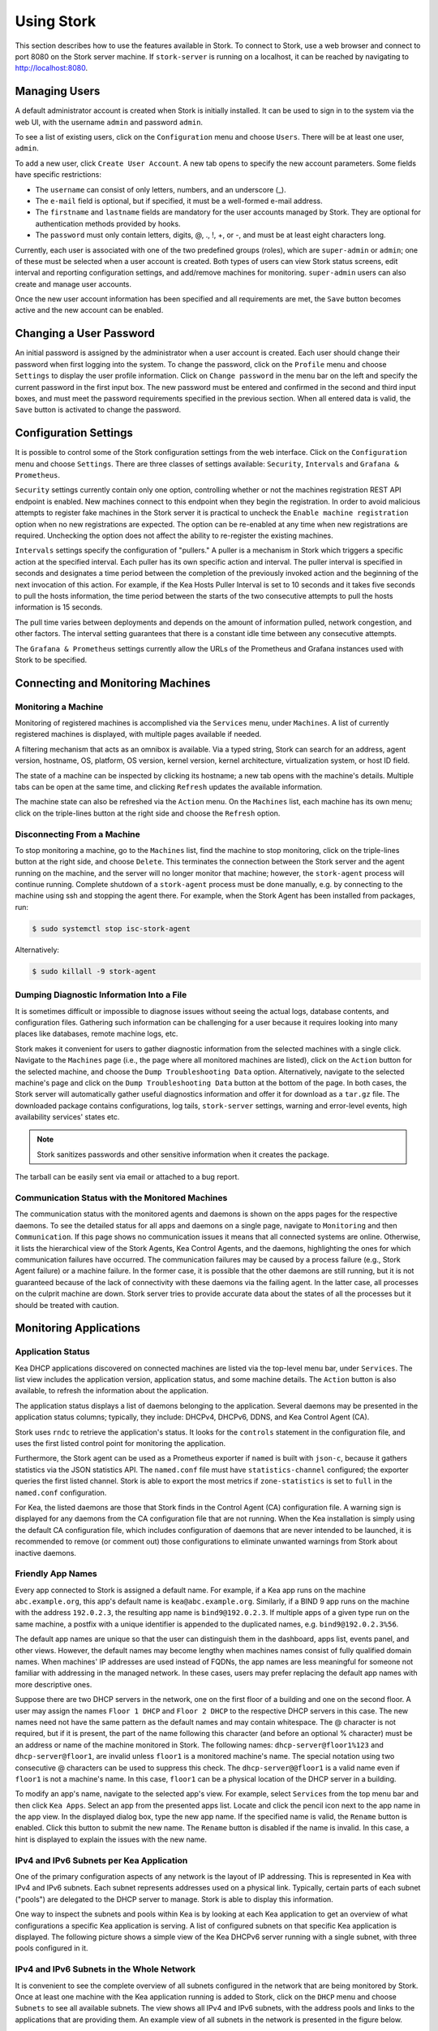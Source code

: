 .. _usage:

***********
Using Stork
***********

This section describes how to use the features available in Stork. To
connect to Stork, use a web browser and connect to port 8080 on the Stork server machine. If
``stork-server`` is running on a localhost, it can be reached by navigating to
http://localhost:8080.

Managing Users
==============

A default administrator account is created when Stork is initially installed. It can be used to
sign in to the system via the web UI, with the username ``admin`` and password ``admin``.

To see a list of existing users, click on the ``Configuration`` menu and
choose ``Users``. There will be at least one user, ``admin``.

To add a new user, click ``Create User Account``. A new tab opens to
specify the new account parameters. Some fields have specific
restrictions:

- The ``username`` can consist of only letters, numbers, and an underscore
  (_).
- The ``e-mail`` field is optional, but if specified, it must be a
  well-formed e-mail address.
- The ``firstname`` and ``lastname`` fields are mandatory for the user accounts managed
  by Stork. They are optional for authentication methods provided by hooks.
- The ``password`` must only contain letters, digits, @, ., !, +, or -,
  and must be at least eight characters long.

Currently, each user is associated with one of the two predefined groups
(roles), which are ``super-admin`` or ``admin``; one of these must be selected
when a user account is created. Both types of users can view Stork
status screens, edit interval and reporting configuration settings, and
add/remove machines for monitoring. ``super-admin`` users can also
create and manage user accounts.

Once the new user account information has been specified and all
requirements are met, the ``Save`` button becomes active and the new
account can be enabled.

Changing a User Password
========================

An initial password is assigned by the administrator when a user
account is created. Each user should change their password when first
logging into the system. To change the password, click on the
``Profile`` menu and choose ``Settings`` to display the user profile
information. Click on ``Change password`` in the menu bar on the left
and specify the current password in the first input box. The new
password must be entered and confirmed in the second and third input
boxes, and must meet the password requirements specified in the
previous section. When all entered data is valid, the ``Save`` button
is activated to change the password.

Configuration Settings
======================

It is possible to control some of the Stork configuration settings from
the web interface. Click on the ``Configuration`` menu and choose ``Settings``.
There are three classes of settings available: ``Security``, ``Intervals`` and
``Grafana & Prometheus``.

``Security`` settings currently contain only one option, controlling whether
or not the machines registration REST API endpoint is enabled. New machines
connect to this endpoint when they begin the registration. In order to avoid
malicious attempts to register fake machines in the Stork server it is practical
to uncheck the ``Enable machine registration`` option when no new registrations
are expected. The option can be re-enabled at any time when new registrations
are required. Unchecking the option does not affect the ability to re-register
the existing machines.

``Intervals`` settings specify the configuration of "pullers." A puller is a
mechanism in Stork which triggers a specific action at the
specified interval. Each puller has its own specific action and
interval. The puller interval is specified in seconds and designates
a time period between the completion of the previously invoked action
and the beginning of the next invocation of this action. For example, if
the Kea Hosts Puller Interval is set to 10 seconds and it
takes five seconds to pull the hosts information, the time period between the
starts of the two consecutive attempts to pull the hosts information is
15 seconds.

The pull time varies between deployments and depends
on the amount of information pulled, network congestion, and other factors.
The interval setting guarantees that there is a constant idle time between
any consecutive attempts.

The ``Grafana & Prometheus`` settings currently allow the URLs
of the Prometheus and Grafana instances used with Stork to be specified.

Connecting and Monitoring Machines
==================================

Monitoring a Machine
~~~~~~~~~~~~~~~~~~~~

Monitoring of registered machines is accomplished via the ``Services``
menu, under ``Machines``. A list of currently registered machines is
displayed, with multiple pages available if needed.

A filtering mechanism that acts as an omnibox is available. Via a
typed string, Stork can search for an address, agent version,
hostname, OS, platform, OS version, kernel version, kernel
architecture, virtualization system, or host ID field.

The state of a machine can be inspected by clicking its hostname; a
new tab opens with the machine's details. Multiple tabs can be open at
the same time, and clicking ``Refresh`` updates the available information.

The machine state can also be refreshed via the ``Action`` menu. On the
``Machines`` list, each machine has its own menu; click on the
triple-lines button at the right side and choose the ``Refresh`` option.

Disconnecting From a Machine
~~~~~~~~~~~~~~~~~~~~~~~~~~~~

To stop monitoring a machine, go to the ``Machines`` list, find the
machine to stop monitoring, click on the triple-lines button at the
right side, and choose ``Delete``. This terminates the connection
between the Stork server and the agent running on the machine, and the
server will no longer monitor that machine; however, the ``stork-agent`` process
will continue running. Complete shutdown of a
``stork-agent`` process must be done manually, e.g. by connecting to the machine
using ssh and stopping the agent there. For example, when the Stork Agent
has been installed from packages, run:

.. code-block:: console

    $ sudo systemctl stop isc-stork-agent

Alternatively:

.. code-block:: console

    $ sudo killall -9 stork-agent

Dumping Diagnostic Information Into a File
~~~~~~~~~~~~~~~~~~~~~~~~~~~~~~~~~~~~~~~~~~

It is sometimes difficult or
impossible to diagnose issues without seeing the actual
logs, database contents, and configuration files. Gathering such information can
be challenging for a user because it requires looking into many places like
databases, remote machine logs, etc.

Stork makes it convenient for users to gather diagnostic information from the
selected machines with a single click. Navigate to the ``Machines`` page (i.e.,
the page where all monitored machines are listed), click on the ``Action`` button
for the selected machine, and choose the ``Dump Troubleshooting Data`` option. Alternatively,
navigate to the selected machine's page and click on the ``Dump Troubleshooting Data``
button at the bottom of the page. In both cases, the Stork server will
automatically gather useful diagnostics information and offer it for download as a
``tar.gz`` file. The downloaded package contains configurations, log tails,
``stork-server`` settings, warning and error-level events, high availability
services' states etc.

.. note::

  Stork sanitizes passwords and other sensitive information when it creates
  the package.

The tarball can be easily sent via email or attached to a bug report.

Communication Status with the Monitored Machines
~~~~~~~~~~~~~~~~~~~~~~~~~~~~~~~~~~~~~~~~~~~~~~~~

The communication status with the monitored agents and daemons is shown on
the apps pages for the respective daemons. To see the detailed status for all
apps and daemons on a single page, navigate to ``Monitoring`` and then
``Communication``. If this page shows no communication issues it means that
all connected systems are online. Otherwise, it lists the hierarchical view
of the Stork Agents, Kea Control Agents, and the daemons, highlighting the
ones for which communication failures have occurred. The communication failures
may be caused by a process failure (e.g., Stork Agent failure) or a machine
failure. In the former case, it is possible that the other daemons are still
running, but it is not guaranteed because of the lack of connectivity with
these daemons via the failing agent. In the latter case, all processes on
the culprit machine are down. Stork server tries to provide accurate data
about the states of all the processes but it should be treated with caution.

Monitoring Applications
=======================

Application Status
~~~~~~~~~~~~~~~~~~

Kea DHCP applications discovered on connected machines are
listed via the top-level menu bar, under ``Services``. The list view includes the
application version, application status, and some machine details. The
``Action`` button is also available, to refresh the information about
the application.

The application status displays a list of daemons belonging to the
application. Several daemons may be presented in the application
status columns; typically, they include: DHCPv4, DHCPv6, DDNS, and Kea Control
Agent (CA).

Stork uses ``rndc`` to retrieve the application's status. It looks for
the ``controls`` statement in the configuration file, and uses the
first listed control point for monitoring the application.

Furthermore, the Stork agent can be used as a Prometheus exporter
if ``named`` is built with ``json-c``, because
it gathers statistics via the JSON statistics API. The
``named.conf`` file must have ``statistics-channel`` configured;
the exporter queries the first listed channel. Stork is able to export the
most metrics if ``zone-statistics`` is set to ``full`` in the
``named.conf`` configuration.

For Kea, the listed daemons are those that Stork finds in the Control Agent (CA)
configuration file. A warning sign is displayed for any daemons from
the CA configuration file that are not running. When the Kea
installation is simply using the default CA configuration file, which
includes configuration of daemons that are never intended to be
launched, it is recommended to remove (or comment out) those
configurations to eliminate unwanted warnings from Stork about
inactive daemons.

Friendly App Names
~~~~~~~~~~~~~~~~~~

Every app connected to Stork is assigned a default name. For example,
if a Kea app runs on the machine ``abc.example.org``, this app's default name
is ``kea@abc.example.org``. Similarly, if a BIND 9 app runs on the machine
with the address ``192.0.2.3``, the resulting app name is ``bind9@192.0.2.3``.
If multiple apps of a given type run on the same machine, a postfix with a
unique identifier is appended to the duplicated names, e.g. ``bind9@192.0.2.3%56``.

The default app names are unique so that the user can distinguish them in the
dashboard, apps list, events panel, and other views. However, the default names
may become lengthy when machines names consist of fully qualified domain names.
When machines' IP addresses are used instead of FQDNs, the app names are less
meaningful for someone not familiar with addressing in the managed network.
In these cases, users may prefer replacing the default app names with more
descriptive ones.

Suppose there are two DHCP servers in the network, one on the first floor of a building
and one on the second floor. A user may assign the names ``Floor 1 DHCP``
and ``Floor 2 DHCP`` to the respective DHCP servers in this case.
The new names need not have the same pattern as the default names and may
contain whitespace. The @ character is not required, but if it is present,
the part of the name following this character (and before an optional %
character) must be an address or name of the machine monitored in Stork.
The following names: ``dhcp-server@floor1%123`` and ``dhcp-server@floor1``,
are invalid unless ``floor1`` is a monitored machine's name. The special
notation using two consecutive @ characters can be used to suppress this
check. The ``dhcp-server@@floor1`` is a valid name even if ``floor1`` is
not a machine's name. In this case, ``floor1`` can be a physical location
of the DHCP server in a building.

To modify an app's name, navigate to the selected app's view. For example,
select ``Services`` from the top menu bar and then click ``Kea Apps``.
Select an app from the presented apps list. Locate and click the pencil
icon next to the app name in the app view. In the displayed dialog box,
type the new app name. If the specified name is valid, the ``Rename``
button is enabled. Click this button to submit the new name. The ``Rename``
button is disabled if the name is invalid. In this case, a hint is displayed
to explain the issues with the new name.

IPv4 and IPv6 Subnets per Kea Application
~~~~~~~~~~~~~~~~~~~~~~~~~~~~~~~~~~~~~~~~~

One of the primary configuration aspects of any network is the layout
of IP addressing. This is represented in Kea with IPv4 and IPv6
subnets. Each subnet represents addresses used on a physical
link. Typically, certain parts of each subnet ("pools") are delegated
to the DHCP server to manage. Stork is able to display this
information.

One way to inspect the subnets and pools within Kea is by looking at
each Kea application to get an overview of what configurations a
specific Kea application is serving. A list of configured subnets on
that specific Kea application is displayed. The following picture
shows a simple view of the Kea DHCPv6 server running with a single
subnet, with three pools configured in it.

.. figure:: ./static/kea-subnets6.png
   :alt: View of subnets assigned to a single Kea application

IPv4 and IPv6 Subnets in the Whole Network
~~~~~~~~~~~~~~~~~~~~~~~~~~~~~~~~~~~~~~~~~~

It is convenient to see the complete overview of all subnets
configured in the network that are being monitored by Stork. Once at least one
machine with the Kea application running is added to Stork, click on
the ``DHCP`` menu and choose ``Subnets`` to see all available subnets. The
view shows all IPv4 and IPv6 subnets, with the address pools and links
to the applications that are providing them. An example view of all
subnets in the network is presented in the figure below.

.. figure:: ./static/kea-subnets-list.png
   :alt: List of all subnets in the network

Stork provides filtering capabilities; it is possible to
choose whether to see IPv4 only, IPv6 only, or both. There is also an
omnisearch box available where users can type a search string.
For strings of four characters or more, the filtering takes place
automatically, while shorter strings require the user to hit
Enter. For example, in the above example it is possible to show only
the first (192.0.2.0/24) subnet by searching for the *0.2* string. One
can also search for specific pools, and easily filter the subnet with
a specific pool, by searching for part of the pool range,
e.g. *3.200*.

Stork displays pool utilization for each subnet, with
the absolute number of addresses allocated and usage percentage.
There are two thresholds: 80% (warning; the pool utilization
bar turns orange) and 90% (critical; the pool utilization bar
turns red).

IPv4 and IPv6 Networks
~~~~~~~~~~~~~~~~~~~~~~

Kea uses the concept of a shared network, which is essentially a stack
of subnets deployed on the same physical link. Stork
retrieves information about shared networks and aggregates it across all
configured Kea servers. The ``Shared Networks`` view allows the
inspection of networks and the subnets that belong in them. Pool
utilization is shown for each subnet.

Host Reservations
~~~~~~~~~~~~~~~~~

Listing Host Reservations
-------------------------

Kea DHCP servers can be configured to assign static resources or parameters to the
DHCP clients communicating with the servers. Most commonly these resources are the
IP addresses or delegated prefixes. However, Kea also allows assignment of hostnames,
PXE boot parameters, client classes, DHCP options, and other parameters. The mechanism by which
a given set of resources and/or parameters is associated with a given DHCP client
is called "host reservations."

A host reservation consists of one or more DHCP identifiers used to associate the
reservation with a client, e.g. MAC address, DUID, or client identifier;
and a collection of resources and/or parameters to be returned to the
client if the client's DHCP message is associated with the host reservation by one
of the identifiers. Stork can detect existing host reservations specified both in
the configuration files of the monitored Kea servers and in the host database
backends accessed via the Kea Host Commands premium hook library.

All reservations detected by Stork can be listed by selecting the ``DHCP``
menu option and then selecting ``Host Reservations``.

The first column in the presented view displays one or more DHCP identifiers
for each host in the format ``hw-address=0a:1b:bd:43:5f:99``, where
``hw-address`` is the identifier type. In this case, the identifier type is
the MAC address of the DHCP client for which the reservation has been specified.
Supported identifier types are described in the following sections of the Kea
Administrator Reference Manual (ARM):
`Host Reservation in DHCPv4 <https://kea.readthedocs.io/en/latest/arm/dhcp4-srv.html#host-reservation-in-dhcpv4>`_
and `Host Reservation in DHCPv6 <https://kea.readthedocs.io/en/latest/arm/dhcp6-srv.html#host-reservation-in-dhcpv6>`_.

The next two columns contain the static assignments of the IP addresses and/or
delegated prefixes to the clients. There may be one or more such IP reservations
for each host.

The ``Hostname`` column contains an optional hostname reservation, i.e., the
hostname assigned to the particular client by the DHCP servers via the
Hostname or Client FQDN option.

The ``Global/Subnet`` column contains the prefixes of the subnets to which the reserved
IP addresses and prefixes belong. If the reservation is global, i.e., is valid
for all configured subnets of the given server, the word "global" is shown
instead of the subnet prefix.

Finally, the ``App Name`` column includes one or more links to
Kea applications configured to assign each reservation to the
client. The number of applications is typically greater than one
when Kea servers operate in the High Availability setup. In this case,
each of the HA peers uses the same configuration and may allocate IP
addresses and delegated prefixes to the same set of clients, including
static assignments via host reservations. If HA peers are configured
correctly, the reservations they share will have two links in the
``App Name`` column. Next to each link there is a label indicating
whether the host reservation for the given server has been specified
in its configuration file or a host database (via the Host Commands premium
hook library).

The ``Filter hosts`` input box is located above the ``Hosts`` table. It
allows the hosts to be filtered by identifier types, identifier values, IP
reservations, and hostnames, and by globality, i.e., ``is:global`` and ``not:global``.
When filtering by DHCP identifier values, it is not necessary to use
colons between the pairs of hexadecimal digits. For example, the
reservation ``hw-address=0a:1b:bd:43:5f:99`` will be found
whether the filtering text is ``1b:bd:43`` or ``1bbd43``.

The filtering mechanism also recognizes a set of keywords that can be
used in combination with integer values to search host reservations by
selected properties. For example, type:

   - ``appId:2`` to search the host reservrations belonging to the app with ID 2.
   - ``subnetId:78`` to search the host reservations in subnet with ID 78. In this
     case the ID is the one assigned to the subnet by Stork.
   - ``keaSubnetId:123`` to search the host reservations in subnets with ID 123
     assigned in the Kea configurations.


Host Reservation Usage Status
-----------------------------

Clicking on a selected host in the host reservations list opens a new tab
that shows host details. The tab also includes information about
reserved addresses and delegated prefixes usage. Stork needs to query Kea
servers to gather the lease information for each address and prefix in the
selected reservation. It may take several seconds or longer before this
information is available. The lease information can be refreshed using the
``Leases`` button at the bottom of the tab.

The usage status is shown next to each IP address and delegated prefix.
Possible statuses and their meanings are listed in the table below.

.. table:: Possible IP reservation statuses
   :widths: 10 90

   +-----------------+---------------------------------------------------------------+
   | Status          | Meaning                                                       |
   +=================+===============================================================+
   | ``in use``      | There are valid leases assigned to the client. The client     |
   |                 | owns the reservation, or the reservation includes the         |
   |                 | ``flex-id`` or ``circuit-id`` identifier, making it impossible|
   |                 | to detect conflicts (see note below).                         |
   +-----------------+---------------------------------------------------------------+
   | ``expired``     | At least one of the leases assigned to the client owning      |
   |                 | the reservation is expired.                                   |
   +-----------------+---------------------------------------------------------------+
   | ``declined``    | The address is declined on at least one of the Kea servers.   |
   +-----------------+---------------------------------------------------------------+
   | ``in conflict`` | At least one of the leases for the given reservation is       |
   |                 | assigned to a client that does not own this reservation.      |
   +-----------------+---------------------------------------------------------------+
   | ``unused``      | There are no leases for the given reservation.                |
   +-----------------+---------------------------------------------------------------+

View status details by expanding a selected address or delegated prefix row.
Clicking on the selected address or delegated prefix navigates to the leases
search page, where all leases associated with the address or prefix can be
listed.

.. note::

   Detecting ``in conflict`` status is currently not supported for host
   reservations with ``flex-id`` or ``circuit-id`` identifiers. If there are
   valid leases for such reservations, they are marked ``in use`` regardless
   of whether the conflict exists.

Sources of Host Reservations
----------------------------

There are two ways to configure Kea servers to use host reservations. First,
the host reservations can be specified within the Kea configuration files; see
`Host Reservation in DHCPv4 <https://kea.readthedocs.io/en/latest/arm/dhcp4-srv.html#host-reservation-in-dhcpv4>`_
for details. The other way is to use a host database backend, as described in
`Storing Host Reservations in MySQL or PostgreSQL <https://kea.readthedocs.io/en/latest/arm/dhcp4-srv.html#storing-host-reservations-in-mysql-or-postgresql>`_.
The second solution requires the given Kea server to be configured to use the
``host_cmds`` premium hook library. This library implements control commands used
to store and fetch the host reservations from the host database to which the Kea
server is connected. If the ``host_cmds`` hook library is not loaded, Stork
only presents the reservations specified within the Kea configuration files.

Stork periodically fetches the reservations from the host database backends
and updates them in the local database. The default interval at which Stork
refreshes host reservation information is set to 60 seconds. This means that
an update in the host reservation database is not visible in Stork until
up to 60 seconds after it was applied. This interval is configurable in the
Stork interface.

.. note::

   The list of host reservations must be manually refreshed by reloading the
   browser page to see the most recent updates fetched from the Kea servers.

Creating Host Reservations
--------------------------

Above the list of the host reservations, there is the ``New Host`` button
that opens a tab where you can specify a new host reservation in one or
more Kea servers. These Kea servers must be configured to use the ``host_cmds``
hooks library, and only these servers are available for selection in
the ``DHCP Servers`` dropdown.

You have a choice between a subnet-level or global host reservation.
Selecting a subnet using the ``Subnet`` dropdown is required for a
subnet-level reservation. If the desired subnet is not displayed in the
dropdown, it is possible that the selected DHCP servers do not include this
subnet in their configuration. Setting the ``Global reservation`` option
disables subnet selection.

To associate the new host reservation with a DHCP client, you can select
one of the identifier types supported by Kea. Available identifiers differ
depending on whether the user selected DHCPv4 or DHCPv6 servers. The identifier
can be specified using ``hex`` or ``text`` format. For example, the ``hw-address``
is typically specified as a string of hexadecimal digits: ``ab:76:54:c6:45:31``.
In that case, select ``hex`` option. Some identifiers, e.g. ``circuit-id``, are
often specified using "printable characters", e.g. ``circuit-no-1``. In that case,
select ``text`` option. Please refer to
`Host Reservations in DHCPv4 <https://kea.readthedocs.io/en/latest/arm/dhcp4-srv.html?#host-reservations-in-dhcpv4>`_
and `Host Reservations in DHCPv6 <https://kea.readthedocs.io/en/latest/arm/dhcp6-srv.html#host-reservations-in-dhcpv6>`_
for more details regarding allowed DHCP identifiers and their formats.

Further in the form, you can specify the actual reservations. It is possible
to specify at most one IPv4 address. In the case of the DHCPv6 servers, it is
possible to specify multiple IPv6 addresses and delegated prefixes.

The DHCPv4 ``siaddr``, ``sname`` and ``file`` fields can be statically assigned to
the clients using host reservations. The relevant values in Kea and Stork are:
``Next Server``, ``Server Hostname``, and ``Boot File Name``. You can only set these
values for the DHCPv4 servers. The form lacks controls for setting them when
editing a DHCPv6 host.

It is possible to associate one or more client classes with a host. Kea servers
assign these classes to the DHCP packets received from the client having
the host reservation. Client classes are typically defined in the Kea
configurations but not necessarily. For example, built-in classes like
``DROP`` have no explicit definitions in the configuration files.
You can click the ``List`` button to select client classes from the list of
classes explicitly defined in the configurations of the monitored Kea servers.
Select the desired class names and click ``Insert``. If the desired class
name is not on the list, you can type the class name directly in the
input box and press enter. Click on the cross icon next to the class name
to delete it from the host reservation.

DHCP options can be added to the host reservation by clicking the ``Add Option``
button. The list of the standard DHCP options is available via the dropdown.
However, if the list is missing a desired option, you can simply
type the option code in the dropdown. The ``Always Send`` checkbox specifies
whether the option should always be returned to a DHCP client assigned this
host reservation, regardless of whether the client requests this option from
the DHCP server.

Stork recognizes standard DHCP option formats. After selecting an option
code, the form is adjusted to include option fields suitable for the selected
option. If the option payload comprises an array of option fields, only the
first field (or the first group of the record field) is displayed by default.
Use the ``Add <field-type>`` button below the option code to add more fields
to the array.

.. note::

   Currently, Stork does not verify whether or not the specified options comply
   with the formats specified in the RFCs, nor does it check them against the
   runtime option definitions configured in Kea. If you specify wrong option
   format, Stork will try to send the option to Kea for verification,
   and Kea will reject the new reservation. The reservation can be submitted
   again after correcting the option payload.

Please use the ``Add <field-type>`` button to add suboptions to a DHCP option.
Stork supports top-level options with maximum two levels of suboptions.

If a host reservation is configured in several DHCP servers, typically, all
servers comprise the same set of parameters (i.e., IP addresses, hostname,
boot fields, client classes and DHCP options). By default, creating a new
host reservation for several servers sends an identical copy of the host
reservation to each. You may choose to specify a different set of boot fields,
client classes or options for different servers by selecting
``Configure individual server vaues`` at the top of the form. In this case,
you must specify the complete sets of boot fields, client classes and options
for each DHCP server. Leaving them blank for some servers means that these
servers receive no boot fields, classes or DHCP options with the reservation.

Updating Host Reservations
--------------------------

In a selected host reservation's view, click ``Edit`` button to open a form for
editing host reservation information. The form automatically toggles editing
DHCP options individually for each server (see above) when it detects different
option sets on different servers using the reservation. Besides editing the
host reservation information, it is also possible to deselect some of the
servers (using the DHCP Servers dropdown), which will delete the reservation
from these servers.

Use the ``Revert Changes`` button to remove all applied changes and restore
the original host reservation information. Use ``Cancel`` to close the form
without applying the changes.

Deleting Host Reservations
--------------------------

To delete a host reservation from all DHCP servers for which it is configured,
click on the reservation in the host reservations list. Find the ``Delete``
button and confirm the reservation deletion. Use it with caution because this
operation cannot be undone. The reservation is removed from the DHCP servers'
databases. It must be re-created to be restored.

.. note::

   The ``Delete`` button is unavailable for host reservations configured in the
   Kea configuration files or when the reservations are configured in the host
   database, but the ``host_cmds`` hook library is not loaded.

Leases Search
~~~~~~~~~~~~~

Stork can search DHCP leases on monitored Kea servers, which is helpful
for troubleshooting issues with a particular IP address or delegated prefix.
It is also helpful in resolving lease allocation issues for certain DHCP clients.
The search mechanism utilizes Kea control commands to find leases on the monitored
servers. An operator must ensure that any Kea servers on which he intends to search
the leases have the `lease commands hook library <https://kea.readthedocs.io/en/latest/arm/hooks.html#lease-cmds-lease-commands>`_ loaded. Stork does not search leases on Kea instances without
this library.

The leases search is available via the ``DHCP -> Leases Search`` menu. Enter one
of the searched lease properties in the search box:

- IPv4 address, e.g. ``192.0.2.3``
- IPv6 address or delegated prefix without prefix length, ``2001:db8::1``
- MAC address, e.g. ``01:02:03:04:05:06``
- DHCPv4 Client Identifier, e.g. ``01:02:03:04``
- DHCPv6 DUID, e.g. ``00:02:00:00:00:04:05:06:07``
- Hostname, e.g. ``myhost.example.org``

All identifier types can also be specified using the notation with spaces,
e.g. 01 02 03 04 05 06, or the notation with hexadecimal digits only, e.g. 010203040506.

To search all declined leases, type ``state:declined``. Be aware that this query may
return a large result if there are many declined leases, and thus the query
processing time may also increase.

Searching using partial text is currently unsupported. For example: searching by
partial IPv4 address ``192.0.2`` is not accepted by the search box. Partial MAC
address ``01:02:03`` is accepted but will return no results. Specify the complete
MAC address instead, e.g. ``01:02:03:04:05:06``. Searching leases in states other
than ``declined`` is also unsupported. For example, the text ``state:expired-reclaimed``
is not accepted by the search box.

The search utility automatically recognizes the specified lease type property and
communicates with the Kea servers to find leases using appropriate commands. Each
search attempt may result in several commands to multiple Kea servers; therefore,
it may take several seconds or more before Stork displays the search results.
If some Kea servers are unavailable or return an error, Stork
shows leases found on the servers which returned success status, and displays a
warning message containing the list of Kea servers that returned an error.

If the same lease is found on two or more Kea servers, the results list contains
all that lease's occurrences. For example, if there is a pair of servers cooperating
via the High Availability hook library, the servers exchange the lease information, and each of them
maintains a copy of the lease database. In that case, the lease search on these
servers typically returns two occurrences of the same lease.

To display the detailed lease information, click the expand button (``>``) in the
first column for the selected lease.

Kea High Availability Status
~~~~~~~~~~~~~~~~~~~~~~~~~~~~

When viewing the details of the Kea application for which High
Availability (HA) is enabled (via the ``libdhcp_ha.so`` hook library), the
High Availability live status is presented and periodically refreshed
for the DHCPv4 and/or DHCPv6 daemon configured as primary or
secondary/standby server. The status is not displayed for the server
configured as an HA backup. See the `High Availability section in the
Kea ARM
<https://kea.readthedocs.io/en/latest/arm/hooks.html#ha-high-availability>`_
for details about the roles of the servers within the HA setup.

The following picture shows a typical High Availability status view
displayed in the Stork UI.

.. figure:: ./static/kea-ha-status.png
   :alt: High Availability status example

The **local** server is the DHCP server (daemon) belonging to the
application for which the status is displayed; the **remote** server is
its active HA partner. The remote server belongs to a different
application running on a different machine; this machine may or
may not be monitored by Stork. The statuses of both the local and the
remote servers are fetched by sending the `status-get
<https://kea.readthedocs.io/en/latest/arm/hooks.html#the-status-get-command>`_
command to the Kea server whose details are displayed (the local
server). In the load-balancing and hot-standby modes, the local server
periodically checks the status of its partner by sending it the
``ha-heartbeat`` command. Therefore, this information is not
always up-to-date; its age depends on the heartbeat command interval
(typically 10 seconds). The status of the remote server returned by Stork includes the
age of the data displayed.

The Stork status information contains the role, state, and scopes served by
each HA partner. In the usual HA case, both servers are in
load-balancing state, which means that both are serving DHCP
clients. If the remote server crashes, the
local server transitions to the ``partner-down state``, which will be
reflected in this view. If the local server crashes, this will
manifest itself as a communication problem between Stork and the
server.

As of the Stork 0.8.0 release, the High Availability view also
contains information about the heartbeat status between the two
servers and information about failover progress.

The failover progress information is only presented when one of the
active servers has been unable to communicate with the partner via
refthe heartbeat exchange for a time exceeding the ``max-heartbeat-delay``
threshold. If the server is configured to monitor the DHCP traffic
directed to the partner, to verify that the partner is not responding
to this traffic before transitioning to the ``partner-down`` state, the
number of "unacked" clients (clients which failed
to get a lease), connecting clients (all clients currently trying
to get a lease from the partner), and analyzed
packets are displayed. The system administrator may use this information
to diagnose why the failover transition has not taken place or when
such a transition is likely to happen.

More about the High Availability status information provided by Kea can
be found in the `Kea ARM
<https://kea.readthedocs.io/en/latest/arm/hooks.html#the-status-get-command>`_.

Viewing the Kea Log
~~~~~~~~~~~~~~~~~~~

Stork offers a simple log-viewing mechanism to diagnose issues with
monitored applications.

.. note::

   This mechanism currently only supports viewing Kea log
   files; viewing BIND 9 logs is not yet supported. Monitoring other
   logging locations such as stdout, stderr, or syslog is also not
   supported.

Kea can be configured to log into multiple destinations. Different types
of log messages may be output into different log files: syslog, stdout,
or stderr. The list of log destinations used by the Kea application
is available on the ``Kea App`` page. Click on the Kea app to view its logs.
Next, select the Kea daemon by clicking on one of the
tabs, e.g. the ``DHCPv4`` tab. Scroll down to the ``Loggers`` section.

This section contains a table with a list of configured loggers for
the selected daemon. For each configured logger, the logger's name,
logging severity, and output location are presented. The possible output
locations are: log file, stdout, stderr, or syslog. It is only possible to view
the logs' output to the log files. Therefore, for each log file there is a
link which leads to the log viewer showing the selected file's contents.
The loggers which output to the stdout, stderr, and syslog are also listed,
but links to the log viewer are not available for them.

Clicking on the selected log file navigates to its log viewer.
By default, the viewer displays the tail of the log file, up to 4000 characters.
Depending on the network latency and the size of the log file, it may take
several seconds or more before the log contents are fetched and displayed.

The log viewer title bar comprises three buttons. The button with the refresh
icon triggers a log-data fetch without modifying the size of the presented
data. Clicking on the ``+`` button extends the size of the viewed log tail
by 4000 characters and refreshes the data in the log viewer. Conversely,
clicking on the ``-`` button reduces the amount of presented data by
4000 characters. Each time any of these buttons is clicked, the viewer
discards the currently presented data and displays the latest part of the
log file tail.

Please keep in mind that extending the size of the viewed log tail may
cause slowness of the log viewer and network congestion as
the amount of data fetched from the monitored machine increases.

Viewing the Kea Configuration as a JSON Tree
~~~~~~~~~~~~~~~~~~~~~~~~~~~~~~~~~~~~~~~~~~~~

Kea uses JavaScript Object Notation (JSON) to represent its configuration
in the configuration files and the command channel. Parts of the Kea
configuration held in the `Configuration Backend <https://kea.readthedocs.io/en/latest/arm/config.html#kea-configuration-backend>`_
are also converted to JSON and returned over the control channel in that
format. Diagnosis of issues with a particular server often begins by
inspecting its configuration.

In the ``Kea App`` view, select the appropriate tab for the daemon
configuration to be inspected, and then click on the ``Raw Configuration``
button. The displayed tree view comprises the selected daemon's
configuration fetched using the Kea ``config-get`` command.

.. note::

   The ``config-get`` command returns the configuration currently in use
   by the selected Kea server. It is a combination of the configuration
   read from the configuration file and from the config backend, if Kea uses
   the backend. Therefore, the configuration tree presented in Stork may
   differ (sometimes significantly) from the configuration file contents.

The nodes with complex data types can be individually expanded and
collapsed. All nodes can also be expanded or collapsed by toggling
the ``Expand`` button. When expanding nodes
with many sub-nodes, they may be paginated to avoid degrading browser
performance.

Click the ``Refresh`` button to fetch and display the latest configuration.
Click ``Download`` to download the entire configuration into a text file.

.. note::

   Some of the configuration fields may contain sensitive data (e.g. passwords
   or tokens). The content of these fields is hidden, and a placeholder is shown.
   Configurations downloaded as JSON files by users other than super-admins contain
   null values in place of the sensitive data.

Configuration Review
~~~~~~~~~~~~~~~~~~~~

Kea DHCP servers are controlled by numerous configuration parameters. It poses a
risk of misconfiguration or inefficient server operation when the parameters
are misused. Stork can help determine typical problems in a Kea server
configuration using built-in configuration checkers.

It generates configuration reports for a monitored Kea daemon when it
detects its configuration has changed. To view the reports for the daemon,
navigate to the application page and select one of the daemons. The
``Configuration Review Reports`` panel lists issues and proposed configuration
updates generated by the configuration checkers. Each checker focuses on one
particular problem.

If you consider some of the reports false alarms in your deployment, you can
disable some configuration checkers for a selected daemon or globally for all
daemons. Click the ``Checkers`` button to open the list of available checkers and
their current state. Click on the values in the ``State`` column for the respective
checkers until they are in the desired states. Besides enabling and disabling
the checker, it is possible to configure it to use the globally specified
setting (i.e., globally enabled or globally disabled). The global settings
control the checker states for all daemons for which explicit states are not
selected.

Select ``Configuration -> Review Checkers`` from the main menu to modify the
global states. Use the checkboxes in the ``State`` column to modify the global
states for respective checkers.

The ``Selectors`` listed for each checker inform about the types of daemons whose
configurations they validate:

- ``each-daemon`` - run for all types of daemons,
- ``kea-daemon`` - run for all Kea daemons,
- ``kea-ca-daemon`` - run for Kea Control Agents,
- ``kea-dhcp-daemon`` - run for DHCPv4 and DHCPv6 daemons,
- ``kea-dhcp-v4-daemon`` - checkers run for Kea DHCPv4 daemons,
- ``kea-dhcp-v6-daemon`` - run for Kea DHCPv6 daemons
- ``kea-d2-daemon`` - run for Kea D2 daemons,
- ``bind9-daemon`` - run for Bind 9 daemons

The triggers inform in which cases the checkers are executed. Currently,
there are three types of triggers:

- ``manual`` - run on user's request,
- ``config change`` - run when daemon configuration change has been detected,
- ``host reservations change`` - run when a change in the Kea host reservations database has been detected.

The selectors and triggers are not configurable by a user.

Synchronizing Kea Configurations
~~~~~~~~~~~~~~~~~~~~~~~~~~~~~~~~

Stork pullers periodically check Kea configurations against the local copies
stored in the Stork database. These local copies are only updated when Stork
detects any mismatch. This approach works fine in most cases and eliminates
the overhead of unnecessarily updating the local database. However, there are
possible scenarios when the mismatch between the configurations is not detected,
but it is still desired to fetch and repopulate the configurations from the Kea
servers to Stork.

There are many internal operations in Stork occuring when the configuration change
has been detected (e.g., populating host reservations, log viewer initialization,
configuration reviews, and many others). Resynchronizing the configurations from Kea
triggers all these tasks. It may possibly correct some data integrity issues that
may sometimes occur due to software bugs, network errors, or any other reason.

To schedule the configuration synchronization from the Kea servers, navigate to
``Services`` and then ``Kea Apps``. Click on ``Resynchronize Kea Configs`` button.
The pullers will fetch and populate the updated configuration data, but depending
on the configured puller intervals, it will take some time. Ensure the pullers
are not disabled on the ``Settings`` page; otherwise, the configurations will
never re-synchronize.

Dashboard
=========

The main Stork page presents a dashboard. It contains a panel with
information about DHCP and a panel with events observed or noticed by
the Stork server.

DHCP Panel
~~~~~~~~~~

The DHCP panel includes two sections: one for DHCPv4 and one for DHCPv6.
Each section contains three kinds of information:

- a list of up to five subnets with the highest pool utilization.
- a list of up to five shared networks with the highest pool utilization
- statistics about DHCP.

Events Panel
~~~~~~~~~~~~

The Events panel presents the list of the most recent events captured by
the Stork server. There are three event urgency levels: info, warning,
and error. Events pertaining to the particular entities, e.g. machines
or applications, provide a link to a web page containing information
about the given object.

Events Page
===========
The Events page presents a list of all events. It allows events
to be filtered by:

- urgency level
- machine
- application type (Kea, BIND 9)
- daemon type (DHCPv4, DHCPv6, ``named``, etc.)
- the user who caused given event (available only to users in the ``super-admin`` group).
